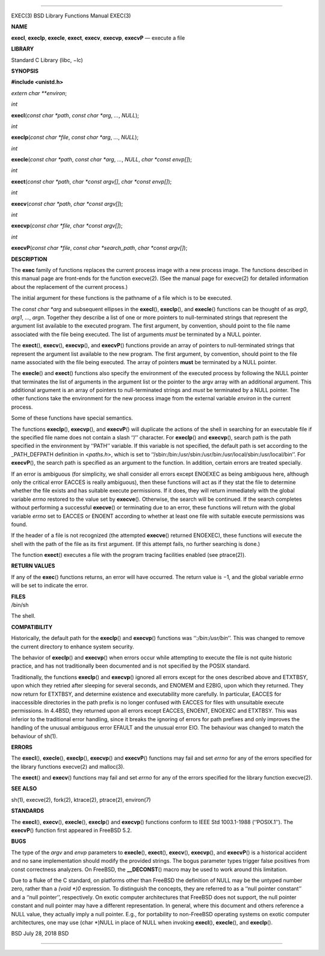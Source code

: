 --------------

EXEC(3) BSD Library Functions Manual EXEC(3)

**NAME**

**execl**, **execlp**, **execle**, **exect**, **execv**, **execvp**,
**execvP** — execute a file

**LIBRARY**

Standard C Library (libc, −lc)

**SYNOPSIS**

**#include <unistd.h>**

*extern char \**environ*;

*int*

**execl**\ (*const char *path*, *const char *arg*, *...*, *NULL*);

*int*

**execlp**\ (*const char *file*, *const char *arg*, *...*, *NULL*);

*int*

**execle**\ (*const char *path*, *const char *arg*, *...*, *NULL*,
*char *const envp[]*);

*int*

**exect**\ (*const char *path*, *char *const argv[]*,
*char *const envp[]*);

*int*

**execv**\ (*const char *path*, *char *const argv[]*);

*int*

**execvp**\ (*const char *file*, *char *const argv[]*);

*int*

**execvP**\ (*const char *file*, *const char *search_path*,
*char *const argv[]*);

**DESCRIPTION**

The **exec** family of functions replaces the current process image with
a new process image. The functions described in this manual page are
front-ends for the function execve(2). (See the manual page for
execve(2) for detailed information about the replacement of the current
process.)

The initial argument for these functions is the pathname of a file which
is to be executed.

The *const char \*arg* and subsequent ellipses in the **execl**\ (),
**execlp**\ (), and **execle**\ () functions can be thought of as
*arg0*, *arg1*, ..., *argn*. Together they describe a list of one or
more pointers to null-terminated strings that represent the argument
list available to the executed program. The first argument, by
convention, should point to the file name associated with the file being
executed. The list of arguments *must* be terminated by a NULL pointer.

The **exect**\ (), **execv**\ (), **execvp**\ (), and **execvP**\ ()
functions provide an array of pointers to null-terminated strings that
represent the argument list available to the new program. The first
argument, by convention, should point to the file name associated with
the file being executed. The array of pointers **must** be terminated by
a NULL pointer.

The **execle**\ () and **exect**\ () functions also specify the
environment of the executed process by following the NULL pointer that
terminates the list of arguments in the argument list or the pointer to
the argv array with an additional argument. This additional argument is
an array of pointers to null-terminated strings and *must* be terminated
by a NULL pointer. The other functions take the environment for the new
process image from the external variable *environ* in the current
process.

Some of these functions have special semantics.

The functions **execlp**\ (), **execvp**\ (), and **execvP**\ () will
duplicate the actions of the shell in searching for an executable file
if the specified file name does not contain a slash ‘‘/’’ character. For
**execlp**\ () and **execvp**\ (), search path is the path specified in
the environment by ‘‘PATH’’ variable. If this variable is not specified,
the default path is set according to the \_PATH_DEFPATH definition in
<*paths.h*>, which is set to
‘‘/sbin:/bin:/usr/sbin:/usr/bin:/usr/local/sbin:/usr/local/bin’’. For
**execvP**\ (), the search path is specified as an argument to the
function. In addition, certain errors are treated specially.

If an error is ambiguous (for simplicity, we shall consider all errors
except ENOEXEC as being ambiguous here, although only the critical error
EACCES is really ambiguous), then these functions will act as if they
stat the file to determine whether the file exists and has suitable
execute permissions. If it does, they will return immediately with the
global variable *errno* restored to the value set by **execve**\ ().
Otherwise, the search will be continued. If the search completes without
performing a successful **execve**\ () or terminating due to an error,
these functions will return with the global variable *errno* set to
EACCES or ENOENT according to whether at least one file with suitable
execute permissions was found.

If the header of a file is not recognized (the attempted **execve**\ ()
returned ENOEXEC), these functions will execute the shell with the path
of the file as its first argument. (If this attempt fails, no further
searching is done.)

The function **exect**\ () executes a file with the program tracing
facilities enabled (see ptrace(2)).

**RETURN VALUES**

If any of the **exec**\ () functions returns, an error will have
occurred. The return value is −1, and the global variable *errno* will
be set to indicate the error.

| **FILES**
| /bin/sh

The shell.

**COMPATIBILITY**

Historically, the default path for the **execlp**\ () and **execvp**\ ()
functions was ‘‘\ *:/bin:/usr/bin*\ ’’. This was changed to remove the
current directory to enhance system security.

The behavior of **execlp**\ () and **execvp**\ () when errors occur
while attempting to execute the file is not quite historic practice, and
has not traditionally been documented and is not specified by the POSIX
standard.

Traditionally, the functions **execlp**\ () and **execvp**\ () ignored
all errors except for the ones described above and ETXTBSY, upon which
they retried after sleeping for several seconds, and ENOMEM and E2BIG,
upon which they returned. They now return for ETXTBSY, and determine
existence and executability more carefully. In particular, EACCES for
inaccessible directories in the path prefix is no longer confused with
EACCES for files with unsuitable execute permissions. In 4.4BSD, they
returned upon all errors except EACCES, ENOENT, ENOEXEC and ETXTBSY.
This was inferior to the traditional error handling, since it breaks the
ignoring of errors for path prefixes and only improves the handling of
the unusual ambiguous error EFAULT and the unusual error EIO. The
behaviour was changed to match the behaviour of sh(1).

**ERRORS**

The **execl**\ (), **execle**\ (), **execlp**\ (), **execvp**\ () and
**execvP**\ () functions may fail and set *errno* for any of the errors
specified for the library functions execve(2) and malloc(3).

The **exect**\ () and **execv**\ () functions may fail and set *errno*
for any of the errors specified for the library function execve(2).

**SEE ALSO**

sh(1), execve(2), fork(2), ktrace(2), ptrace(2), environ(7)

**STANDARDS**

The **execl**\ (), **execv**\ (), **execle**\ (), **execlp**\ () and
**execvp**\ () functions conform to IEEE Std 1003.1-1988 (‘‘POSIX.1’’).
The **execvP**\ () function first appeared in FreeBSD 5.2.

**BUGS**

The type of the *argv* and *envp* parameters to **execle**\ (),
**exect**\ (), **execv**\ (), **execvp**\ (), and **execvP**\ () is a
historical accident and no sane implementation should modify the
provided strings. The bogus parameter types trigger false positives from
const correctness analyzers. On FreeBSD, the **\__DECONST**\ () macro
may be used to work around this limitation.

Due to a fluke of the C standard, on platforms other than FreeBSD the
definition of NULL may be the untyped number zero, rather than a *(void
\*)0* expression. To distinguish the concepts, they are referred to as a
‘‘null pointer constant’’ and a ‘‘null pointer’’, respectively. On
exotic computer architectures that FreeBSD does not support, the null
pointer constant and null pointer may have a different representation.
In general, where this document and others reference a NULL value, they
actually imply a null pointer. E.g., for portability to non-FreeBSD
operating systems on exotic computer architectures, one may use (char
\*)NULL in place of NULL when invoking **execl**\ (), **execle**\ (),
and **execlp**\ ().

BSD July 28, 2018 BSD

--------------

.. Copyright (c) 1990, 1991, 1993
..	The Regents of the University of California.  All rights reserved.
..
.. This code is derived from software contributed to Berkeley by
.. Chris Torek and the American National Standards Committee X3,
.. on Information Processing Systems.
..
.. Redistribution and use in source and binary forms, with or without
.. modification, are permitted provided that the following conditions
.. are met:
.. 1. Redistributions of source code must retain the above copyright
..    notice, this list of conditions and the following disclaimer.
.. 2. Redistributions in binary form must reproduce the above copyright
..    notice, this list of conditions and the following disclaimer in the
..    documentation and/or other materials provided with the distribution.
.. 3. Neither the name of the University nor the names of its contributors
..    may be used to endorse or promote products derived from this software
..    without specific prior written permission.
..
.. THIS SOFTWARE IS PROVIDED BY THE REGENTS AND CONTRIBUTORS ``AS IS'' AND
.. ANY EXPRESS OR IMPLIED WARRANTIES, INCLUDING, BUT NOT LIMITED TO, THE
.. IMPLIED WARRANTIES OF MERCHANTABILITY AND FITNESS FOR A PARTICULAR PURPOSE
.. ARE DISCLAIMED.  IN NO EVENT SHALL THE REGENTS OR CONTRIBUTORS BE LIABLE
.. FOR ANY DIRECT, INDIRECT, INCIDENTAL, SPECIAL, EXEMPLARY, OR CONSEQUENTIAL
.. DAMAGES (INCLUDING, BUT NOT LIMITED TO, PROCUREMENT OF SUBSTITUTE GOODS
.. OR SERVICES; LOSS OF USE, DATA, OR PROFITS; OR BUSINESS INTERRUPTION)
.. HOWEVER CAUSED AND ON ANY THEORY OF LIABILITY, WHETHER IN CONTRACT, STRICT
.. LIABILITY, OR TORT (INCLUDING NEGLIGENCE OR OTHERWISE) ARISING IN ANY WAY
.. OUT OF THE USE OF THIS SOFTWARE, EVEN IF ADVISED OF THE POSSIBILITY OF
.. SUCH DAMAGE.

